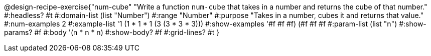 @design-recipe-exercise{"num-cube" 
"Write a function `num-cube` that takes in a number and returns the cube of that number."
	#:headless? #t
	#:domain-list (list "Number")
	#:range "Number"
	#:purpose "Takes in a number, cubes it and returns that value."
	#:num-examples 2
	#:example-list '((1 (1 * 1 * 1))
                 (3 (3 * 3 * 3)))
	#:show-examples '((#f #f #f) (#f #f #f))
	#:param-list (list "n")
	#:show-params? #f
	#:body '(n * n * n)
	#:show-body? #f
	#:grid-lines? #t 
}